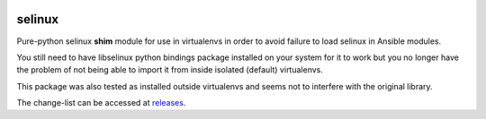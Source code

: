 .. image:: https://img.shields.io/badge/code%20style-black-000000.svg
   :target: https://github.com/python/black
   :alt: Python Black Code Style

selinux
=======

Pure-python selinux **shim** module for use in virtualenvs in order to avoid
failure to load selinux in Ansible modules.

You still need to have libselinux python bindings package installed on your
system for it to work but you no longer have the problem of not being able
to import it from inside isolated (default) virtualenvs.

This package was also tested as installed outside virtualenvs and seems not
to interfere with the original library.

The change-list can be accessed at `releases`__.

__ https://github.com/pycontribs/selinux/releases
